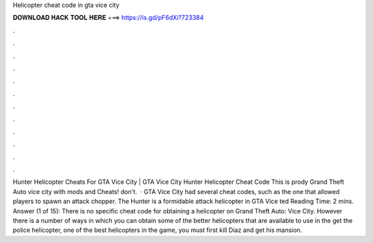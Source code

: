 Helicopter cheat code in gta vice city

𝐃𝐎𝐖𝐍𝐋𝐎𝐀𝐃 𝐇𝐀𝐂𝐊 𝐓𝐎𝐎𝐋 𝐇𝐄𝐑𝐄 ===> https://is.gd/pF6dXi?723384

.

.

.

.

.

.

.

.

.

.

.

.

Hunter Helicopter Cheats For GTA Vice City | GTA Vice City Hunter Helicopter Cheat Code This is prody Grand Theft Auto vice city with mods and Cheats! don't.  · GTA Vice City had several cheat codes, such as the one that allowed players to spawn an attack chopper. The Hunter is a formidable attack helicopter in GTA Vice ted Reading Time: 2 mins. Answer (1 of 15): There is no specific cheat code for obtaining a helicopter on Grand Theft Auto: Vice City. However there is a number of ways in which you can obtain some of the better helicopters that are available to use in the  get the police helicopter, one of the best helicopters in the game, you must first kill Diaz and get his mansion.